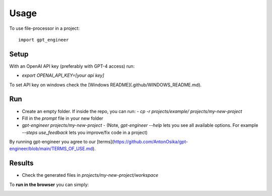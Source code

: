 =====
Usage
=====

To use file-processor in a project::

    import gpt_engineer


Setup
=====

With an OpenAI API key (preferably with GPT-4 access) run:

- `export OPENAI_API_KEY=[your api key]`

To set API key on windows check the [Windows README](.github/WINDOWS_README.md).

Run
===

- Create an empty folder. If inside the repo, you can run:
  - `cp -r projects/example/ projects/my-new-project`
- Fill in the `prompt` file in your new folder
- `gpt-engineer projects/my-new-project`
  - (Note, `gpt-engineer --help` lets you see all available options. For example `--steps use_feedback` lets you improve/fix code in a project)

By running gpt-engineer you agree to our [terms](https://github.com/AntonOsika/gpt-engineer/blob/main/TERMS_OF_USE.md).

Results
=======
- Check the generated files in `projects/my-new-project/workspace`


To **run in the browser** you can simply:

.. image:: https://github.com/codespaces/badge.svg
   :target: https://github.com/AntonOsika/gpt-engineer/codespaces

